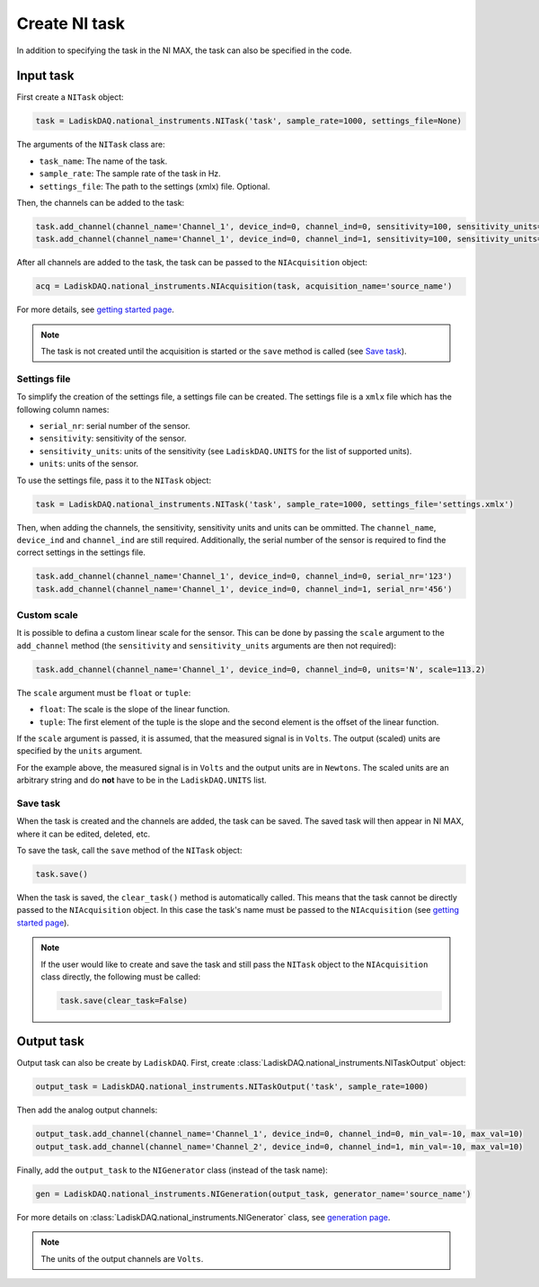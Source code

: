 Create NI task
================

In addition to specifying the task in the NI MAX, the task can also be specified in the code. 

Input task
----------

First create a ``NITask`` object:

.. code:: python

    task = LadiskDAQ.national_instruments.NITask('task', sample_rate=1000, settings_file=None)

The arguments of the ``NITask`` class are:

- ``task_name``: The name of the task.
- ``sample_rate``: The sample rate of the task in Hz.
- ``settings_file``: The path to the settings (xmlx) file. Optional.

Then, the channels can be added to the task:

.. code:: python

    task.add_channel(channel_name='Channel_1', device_ind=0, channel_ind=0, sensitivity=100, sensitivity_units='mV/g', units='g')
    task.add_channel(channel_name='Channel_1', device_ind=0, channel_ind=1, sensitivity=100, sensitivity_units='mV/g', units='g')

After all channels are added to the task, the task can be passed to the ``NIAcquisition`` object:

.. code:: python

    acq = LadiskDAQ.national_instruments.NIAcquisition(task, acquisition_name='source_name')

For more details, see `getting started page <simple_start.html>`_.

.. note::

    The task is not created until the acquisition is started or the ``save`` method is called (see `Save task`_).

Settings file
~~~~~~~~~~~~~

To simplify the creation of the settings file, a settings file can be created. The settings file is a
``xmlx`` file which has the following column names:

- ``serial_nr``: serial number of the sensor.
- ``sensitivity``: sensitivity of the sensor.
- ``sensitivity_units``: units of the sensitivity (see ``LadiskDAQ.UNITS`` for the list of supported units).
- ``units``: units of the sensor.

To use the settings file, pass it to the ``NITask`` object:

.. code:: python

    task = LadiskDAQ.national_instruments.NITask('task', sample_rate=1000, settings_file='settings.xmlx')

Then, when adding the channels, the sensitivity, sensitivity units and units can be ommitted.
The ``channel_name``, ``device_ind`` and ``channel_ind`` are still required. Additionally, the
serial number of the sensor is required to find the correct settings in the settings file.

.. code:: python
    
    task.add_channel(channel_name='Channel_1', device_ind=0, channel_ind=0, serial_nr='123')
    task.add_channel(channel_name='Channel_1', device_ind=0, channel_ind=1, serial_nr='456')

Custom scale
~~~~~~~~~~~~

It is possible to defina a custom linear scale for the sensor. This can be done by passing the ``scale`` argument
to the ``add_channel`` method (the ``sensitivity`` and ``sensitivity_units`` arguments are then not required):

.. code:: python

    task.add_channel(channel_name='Channel_1', device_ind=0, channel_ind=0, units='N', scale=113.2)

The ``scale`` argument must be ``float`` or ``tuple``:

- ``float``: The scale is the slope of the linear function.
- ``tuple``: The first element of the tuple is the slope and the second element is the offset of the linear function.

If the ``scale`` argument is passed, it is assumed, that the measured signal is in ``Volts``. 
The output (scaled) units are specified by the ``units`` argument.

For the example above, the measured signal is in ``Volts`` and the output units are in ``Newtons``.
The scaled units are an arbitrary string and do **not** have to be in the ``LadiskDAQ.UNITS`` list.

Save task
~~~~~~~~~

When the task is created and the channels are added, the task can be saved. The saved task will then 
appear in NI MAX, where it can be edited, deleted, etc.

To save the task, call the ``save`` method of the ``NITask`` object:

.. code:: python

    task.save()

When the task is saved, the ``clear_task()`` method is automatically called. This means that the task cannot be
directly passed to the ``NIAcquisition`` object. In this case the task's name must be passed to the ``NIAcquisition`` (see `getting started page <simple_start.html>`_).

.. note::

    If the user would like to create and save the task and still pass the ``NITask`` object to the ``NIAcquisition`` class directly,
    the following must be called:

    .. code:: python

        task.save(clear_task=False)

Output task
-----------

Output task can also be create by ``LadiskDAQ``. First, create :class:`LadiskDAQ.national_instruments.NITaskOutput` object:

.. code:: python

    output_task = LadiskDAQ.national_instruments.NITaskOutput('task', sample_rate=1000)

Then add the analog output channels:

.. code:: python

    output_task.add_channel(channel_name='Channel_1', device_ind=0, channel_ind=0, min_val=-10, max_val=10)
    output_task.add_channel(channel_name='Channel_2', device_ind=0, channel_ind=1, min_val=-10, max_val=10)

Finally, add the ``output_task`` to the ``NIGenerator`` class (instead of the task name):

.. code:: python

    gen = LadiskDAQ.national_instruments.NIGeneration(output_task, generator_name='source_name')

For more details on :class:`LadiskDAQ.national_instruments.NIGenerator` class, see `generation page <generation.html>`_.

.. note::

    The units of the output channels are ``Volts``.